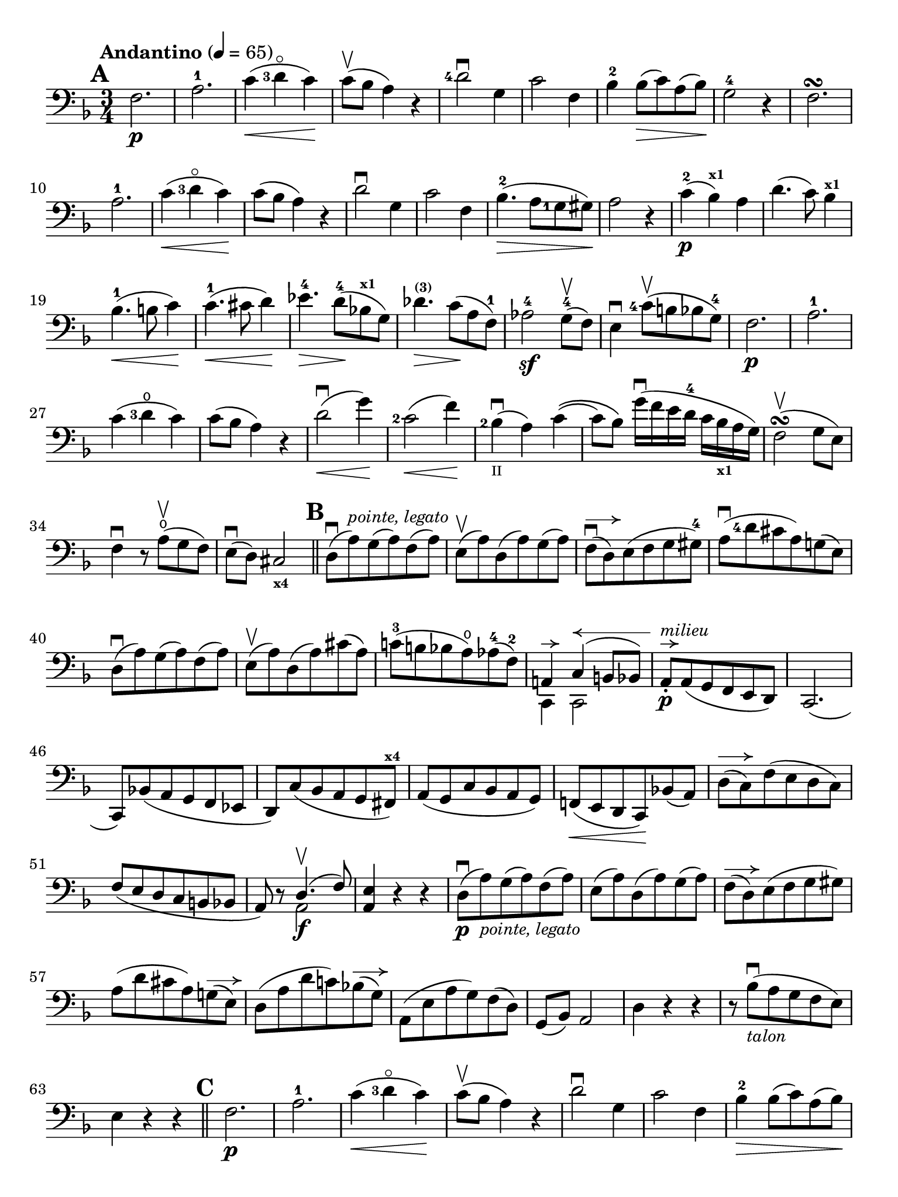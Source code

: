 #(set-global-staff-size 21)

\version "2.18.2"

\header {
  title    = ""
  composer = ""
  tagline  = ""
}

\language "italiano"

% iPad Pro 12.9

\paper {
  paper-width  = 195\mm
  paper-height = 260\mm
  indent = #0
  print-page-number = ##f
%  ragged-last-bottom = ##f
  ragged-bottom = ##f
%  line-width = #188
%  ragged-last = ##t
}

allongerCinq = \markup {
  \center-column {
    \combine
    \draw-line #'(-10 . 0)
    \arrow-head #X #RIGHT ##f
  }
}

allongerQuatre = \markup {
  \center-column {
    \combine
    \draw-line #'(-9 . 0)
    \arrow-head #X #RIGHT ##f
  }
}

allongerTrois = \markup {
  \center-column {
    \combine
    \draw-line #'(-6 . 0)
    \arrow-head #X #RIGHT ##f
  }
}

allongerDeux = \markup {
  \center-column {
    \combine
    \draw-line #'(-4 . 0)
    \arrow-head #X #RIGHT ##f
  }
}

allongerUne = \markup {
  \center-column {
    \combine
    \draw-line #'(-2 . 0)
    \arrow-head #X #RIGHT ##f
  }
}

retenir = \markup {
  \center-column {
    \concat {
      \arrow-head #X #LEFT ##f
      \hspace #-1
      \draw-line #'(-4 . 0)
    }
  }
}

retenirAppuyer = \markup {
  \center-column {
    \concat {
      \arrow-head #X #LEFT ##f
      \hspace #-1
      \override #'(thickness . 3)
      \draw-line #'(-5 . 0)
    }
  }
}

retenirQuatre = \markup {
  \center-column {
    \concat {
      \arrow-head #X #LEFT ##f
      \hspace #-1
      \draw-line #'(-8 . 0)
    }
  }
}

retenirCinq = \markup {
  \center-column {
    \concat {
      \arrow-head #X #LEFT ##f
      \hspace #-1
      \draw-line #'(-9 . 0)
    }
  }
}

\score {
  \new Staff
%  \with {instrumentName = #"Cello I"}
  {
    \override Hairpin.to-barline = ##f
    \tempo "Andantino" 4 = 65
    \time 3/4
    \key fa \major
    \clef "bass"

    \set fingeringOrientations = #'(left)

    \mark \default
    fa2.\p                                                             % 1
    la2.-1                                                             % 2
    do'4\<(<re'-3>4\flageolet do'4)\!                                  % 3
    do'8\upbow(sib8 la4) r4                                            % 4
    <re'-4>2\downbow sol4                                              % 5
    do'2 fa4                                                           % 6
    sib4-2 sib8\>(do'8) la8(sib8)\!                                    % 7
    sol2-4 r4                                                          % 8
    fa2.\turn                                                          % 9
    la2.-1                                                             % 10
    do'4\<(<re'-3>4\flageolet do'4)\!                                  % 11
    do'8(sib8 la4) r4                                                  % 12
    re'2\downbow sol4                                                  % 13
    do'2 fa4                                                           % 14
    sib4.-2\>(la8 <sol-1>8 sold8)\!                                    % 15
    la2 r4                                                             % 16
    do'4-2\p(sib4^\markup{\bold\teeny x1}) la4                         % 17
    re'4.(do'8) sib4^\markup{\bold\teeny x1}                           % 18
    sib4.-1\<(si8 do'4)\!                                              % 19
    do'4.-1\<(dod'8 re'4)\!                                            % 20
    mib'4.-4\> re'8-4\!(sib!8^\markup{\bold\teeny x1} sol8)            % 21
    reb'4.^\markup{\bold\teeny (3)}\> do'8\!(la8 fa8-1)                % 22
    lab2-4\sf sol8-4\upbow(fa8)                                        % 23
    mi4\downbow <do'-4>8\upbow(si8 sib8 sol8-4)                        % 24
    fa2.\p                                                             % 25
    la2.-1                                                             % 26
    do'4(<re'-3>4\open do'4)                                           % 27
    do'8(sib8 la4) r4                                                  % 28
    re'2\downbow\<(sol'4)\!                                            % 29
    <do'-2>2\<(fa'4)\!                                                 % 30
    <sib-2>4_\markup{\teeny II}\downbow(la4) do'4\((                   % 31
    do'8) sib8\) sol'16\downbow(fa'16 mi'16 re'16-4 do'16
    sib16_\markup{\bold\teeny x1} la16 sol16)                          % 32
    fa2\upbow\turn(sol8 mi8)                                           % 33
    fa4\downbow r8 la8\open\upbow(sol8 fa8)                            % 34
    mi8\downbow(re8) dod2_\markup{\bold\teeny x4}                      % 35
    \bar "||"
    \mark \default
    re8\downbow(la8)^\markup{\small\italic "pointe, legato"}
    sol8(la8) fa8(la8)                                                 % 36
    mi8\upbow(la8) re8(la8) sol8(la8)                                  % 37
    fa8\downbow^\allongerDeux(re8) mi8(fa8 sol8 sold8-4)               % 38
    la8\downbow(<re'-4>8 dod'8 la8) sol!8(mi8)                         % 39
    re8\downbow(la8) sol8(la8) fa8(la8)                                % 40
    mi8\upbow(la8) re8(la8) dod'8(la8)                                 % 41
    do'!8-3(si!8 sib8 la8\open) lab8-4(fa8-2)                          % 42
    <<{la,!4^\allongerUne do4^\retenirCinq(si,!8 sib,8)} \\
      {do,4 do,2}>>                                                    % 43
    la,8-.\p^\allongerUne^\markup{\small\italic "milieu"}
    la,8(sol,8 fa,8 mi,8 re,8)                                         % 44
    do,2.(                                                             % 45
    do,8) sib,!8(la,8 sol,8 fa,8 mib,8                                 % 46
    re,8) do8(sib,8 la,8 sol,8 fad,8^\markup{\bold\teeny x4})          % 47
    la,8(sol,8 do8 sib,8 la,8 sol,8)                                   % 48
    fa,!8\<(mi,8 re,8 do,8)\! sib,!8(la,8)                             % 49
    re8^\allongerDeux(do8) fa8(mi8 re8 do8)                            % 50
    fa8(mi8 re8 do8 si,8 sib,!8                                        % 51
    la,8) r8 <<{re4.\upbow(fa8)} \\ {la,2\f}>>                         % 52
    <<la,4 mi4>> r4 r4                                                 % 53
    re8\downbow\p(la8)_\markup{\small\italic "pointe, legato"}
    sol8(la8) fa8(la8)                                                 % 54
    mi8(la8) re8(la8) sol8(la8)                                        % 55
    fa8^\allongerDeux(re8) mi8(fa8 sol8 sold8)                         % 56
    la8(re'8 dod'8 la8) sol!8^\allongerDeux(mi8)                       % 57
    re8(la8 re'8 do'!8) sib!8^\allongerDeux(sol8)                      % 58
    la,8(mi8 la8 sol8) fa8(re8)                                        % 59
    sol,8(sib,8) la,2                                                  % 60
    re4 r4 r4                                                          % 61
    r8 sib8_\markup{\small\italic "talon"}\downbow
    (la8 sol8 fa8 mi8)                                                 % 62
    mi4 r4 r4                                                          % 63
    \bar "||"
    \mark \default
    fa2.\p                                                             % 64
    la2.-1                                                             % 65
    do'4\<(<re'-3>4\flageolet do'4)\!                                  % 66
    do'8\upbow(sib8 la4) r4                                            % 67
    re'2\downbow sol4                                                  % 68
    do'2 fa4                                                           % 69
    sib4-2\> sib8(do'8) la8(sib8)\!                                    % 70
    sol2 r4                                                            % 71
    <do'-2>4(sib4) la4                                                 % 72
    re'4.(do'8) sib4                                                   % 73
    <sib-1>4.\<(si8 do'4)\!                                            % 74
    <do'-1>4.\<(dod'8 re'4)\!                                          % 75
    mib'4.^\markup{\bold\teeny (4)}\> <re'-4>8\!(
    sib8_\markup{\bold\teeny x1} sol8)                                 % 76
    reb'4.^\markup{\bold\teeny (3)}\> do'8\!(la8 fa8-1)                % 77
    lab2^\markup{\bold\teeny (4)}\sf <sol-4>8\upbow(fa8)               % 78
    mi4\downbow <do'-4>8\upbow(si!8 sib8 sol8-4)                       % 79
    fa2.\p\turn                                                        % 80
    la2.-1                                                             % 81
    do'4(<re'-3>4\flageolet do'4)                                      % 82
    do'8(sib8 la4) r4                                                  % 83
    re'2\downbow^\allongerTrois(sol'4)                                 % 84
    <do'-2>2^\allongerTrois(fa'4)                                      % 85
    <sib-2>4_\markup{\teeny II}\downbow(la4) do'4\((                   % 86
    do'8) sib8\)
    <sol'-4>16(fa'16 mi'16 re'16-4 do'16
    sib16_\markup{\bold\teeny x1} la16 sol16)                          % 87
    fa2\turn(sol8 mi8)                                                 % 88
    fa8-.\downbow do8\upbow(sib,8 la,8 sol,8 fa,8)                     % 89
    <mi,-2>2.(                                                         % 90
    mib,8) fad,8_(sol,8 la,8-1 sib,8 do8                               % 91
    si,!8)\<fa'!8(mi'8 re'8 do'8 si8)\!                                % 92
    do'4 fa'4.\>(do'8)\!                                               % 93
    <<{do'2^\retenirCinq(re'8 do'8)}\\{mi2.\pp}>>                       % 94
    fa2\turn(sol8 mi8)                                                 % 95
    fa2\turn(sol8 mi8)                                                 % 96
    fa4-. fa4--(fa4--)                                                 % 97
    fa2 r4                                                             % 98
    \bar "|."
  }
}
